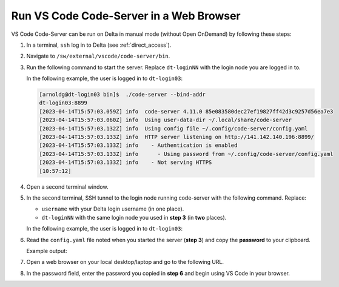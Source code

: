 .. _code-server:

Run VS Code Code-Server in a Web Browser
==========================================

VS Code Code-Server can be run on Delta in manual mode (without Open OnDemand) by following these steps:

#. In a terminal, ``ssh`` log in to Delta (see :ref:`direct_access`).

#. Navigate to ``/sw/external/vscode/code-server/bin``.

#. Run the following command to start the server. Replace ``dt-loginNN`` with the login node you are logged in to.

   .. code-block:: terminal
      ./code-server --bind-addr dt-loginNN:8899
   In the following example, the user is logged in to ``dt-login03``:

   .. code-block::
   
      [arnoldg@dt-login03 bin]$  ./code-server --bind-addr 
      dt-login03:8899
      [2023-04-14T15:57:03.059Z] info  code-server 4.11.0 85e083580dec27ef19827ff42d3c9257d56ea7e3
      [2023-04-14T15:57:03.060Z] info  Using user-data-dir ~/.local/share/code-server
      [2023-04-14T15:57:03.132Z] info  Using config file ~/.config/code-server/config.yaml
      [2023-04-14T15:57:03.133Z] info  HTTP server listening on http://141.142.140.196:8899/
      [2023-04-14T15:57:03.133Z] info    - Authentication is enabled
      [2023-04-14T15:57:03.133Z] info      - Using password from ~/.config/code-server/config.yaml
      [2023-04-14T15:57:03.133Z] info    - Not serving HTTPS
      [10:57:12] 
#. Open a second terminal window.

#. In the second terminal, SSH tunnel to the login node running code-server with the following command. Replace:

   - ``username`` with your Delta login username (in one place).
   - ``dt-loginNN`` with the same login node you used in **step 3** (in **two** places).

   .. code-block:: terminal
      ssh -l username -L 127.0.0.1:8899:dt-loginNN.delta.ncsa.illinois.edu:8899 dt-loginNN.delta.ncsa.illinois.edu
   In the following example, the user is logged in to ``dt-login03``:

   .. code-block:: terminal 
      (base) galen@macbookair-m1-042020 ~ % ssh -l arnoldg -L 
      127.0.0.1:8899:dt-login03.delta.ncsa.illinois.edu:8899 dt-login03.delta.ncsa.illinois.edu
      ...
      Success. Logging you in...
      dt-login03.delta.internal.ncsa.edu (141.142.140.196)
        OS: RedHat 8.6   HW: HPE   CPU: 128x    RAM: 252 GB
            ΔΔΔΔΔ    ΔΔΔΔΔΔ   ΔΔ     ΔΔΔΔΔΔ   ΔΔ
            ΔΔ  ΔΔ   ΔΔ       ΔΔ       ΔΔ    ΔΔΔΔ
            ΔΔ  ΔΔ   ΔΔΔΔ     ΔΔ       ΔΔ   ΔΔ  ΔΔ
            ΔΔ  ΔΔ   ΔΔ       ΔΔ       ΔΔ   ΔΔΔΔΔΔ
            ΔΔΔΔΔ    ΔΔΔΔΔΔ   ΔΔΔΔΔΔ   ΔΔ   ΔΔ  ΔΔ
#. Read the ``config.yaml`` file noted when you started the server (**step 3**) and copy the **password** to your clipboard.

   .. code-block:: terminal
      more ~/.config/code-server/config.yaml
   Example output:

   .. code-block:: terminal
      [arnoldg@dt-login03 ~]$ more ~/.config/code-server/config.yaml
      bind-addr: 127.0.0.1:8080
      auth: password
      password: 9e8081e80d9999c3c525fe26  
      cert: false

#. Open a web browser on your local desktop/laptop and go to the following URL.

   .. code-block:: terminal
      http://127.0.0.1:8899

#. In the password field, enter the password you copied in **step 6** and begin using VS Code in your browser.

   ..  image:: ../images/prog_env/vscode_in_browser.png
       :alt: vscode in a web browser
       :width: 700

